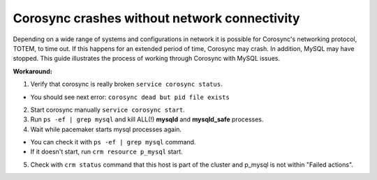 Corosync crashes without network connectivity
---------------------------------------------

Depending on a wide range of systems and configurations in network it is 
possible for Corosync's networking protocol, TOTEM, to time out. If this 
happens for an extended period of time, Corosync may crash. In addition, 
MySQL may have stopped. This guide illustrates the process of working 
through Corosync with MySQL issues. 

**Workaround:**

1. Verify that corosync is really broken ``service corosync status``.

* You should see next error: ``corosync dead but pid file exists``

2. Start corosync manually ``service corosync start``.

3. Run ``ps -ef | grep mysql`` and kill ALL(!) **mysqld** and 
   **mysqld_safe** processes.

4. Wait while pacemaker starts mysql processes again.

* You can check it with ``ps -ef | grep mysql`` command.
* If it doesn't start, run ``crm resource p_mysql`` start.

5. Check with ``crm status`` command that this host is part of the cluster 
   and p_mysql is not within "Failed actions".
